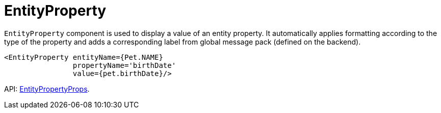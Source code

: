 = EntityProperty
:api_ui_EntityPropertyProps: link:api-reference/cuba-react-ui/interfaces/_ui_entityproperty_.entitypropertyprops.html

`EntityProperty` component is used to display a value of an entity property. It automatically applies formatting according to the type of the property and adds a corresponding label from global message pack (defined on the backend).

[source,typescript]
----
<EntityProperty entityName={Pet.NAME}
                propertyName='birthDate'
                value={pet.birthDate}/>
----

API: {api_ui_EntityPropertyProps}[EntityPropertyProps].
